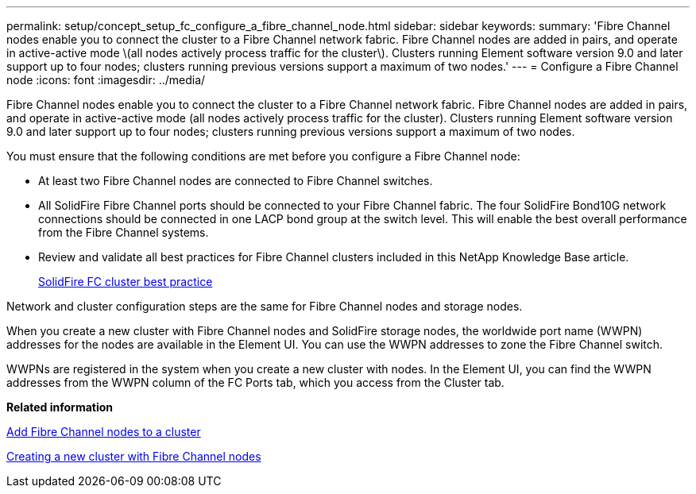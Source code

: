 ---
permalink: setup/concept_setup_fc_configure_a_fibre_channel_node.html
sidebar: sidebar
keywords: 
summary: 'Fibre Channel nodes enable you to connect the cluster to a Fibre Channel network fabric. Fibre Channel nodes are added in pairs, and operate in active-active mode \(all nodes actively process traffic for the cluster\). Clusters running Element software version 9.0 and later support up to four nodes; clusters running previous versions support a maximum of two nodes.'
---
= Configure a Fibre Channel node
:icons: font
:imagesdir: ../media/

[.lead]
Fibre Channel nodes enable you to connect the cluster to a Fibre Channel network fabric. Fibre Channel nodes are added in pairs, and operate in active-active mode (all nodes actively process traffic for the cluster). Clusters running Element software version 9.0 and later support up to four nodes; clusters running previous versions support a maximum of two nodes.

You must ensure that the following conditions are met before you configure a Fibre Channel node:

* At least two Fibre Channel nodes are connected to Fibre Channel switches.
* All SolidFire Fibre Channel ports should be connected to your Fibre Channel fabric. The four SolidFire Bond10G network connections should be connected in one LACP bond group at the switch level. This will enable the best overall performance from the Fibre Channel systems.
* Review and validate all best practices for Fibre Channel clusters included in this NetApp Knowledge Base article.
+
https://kb.netapp.com/Advice_and_Troubleshooting/Data_Storage_Software/Element_Software/SolidFire_FC_cluster_best_practice[SolidFire FC cluster best practice]

Network and cluster configuration steps are the same for Fibre Channel nodes and storage nodes.

When you create a new cluster with Fibre Channel nodes and SolidFire storage nodes, the worldwide port name (WWPN) addresses for the nodes are available in the Element UI. You can use the WWPN addresses to zone the Fibre Channel switch.

WWPNs are registered in the system when you create a new cluster with nodes. In the Element UI, you can find the WWPN addresses from the WWPN column of the FC Ports tab, which you access from the Cluster tab.

*Related information*

xref:task_setup_fc_add_fibre_channel_nodes_to_a_cluster.adoc[Add Fibre Channel nodes to a cluster]

xref:task_setup_fc_create_a_new_cluster_with_fibre_channel_nodes.adoc[Creating a new cluster with Fibre Channel nodes]
